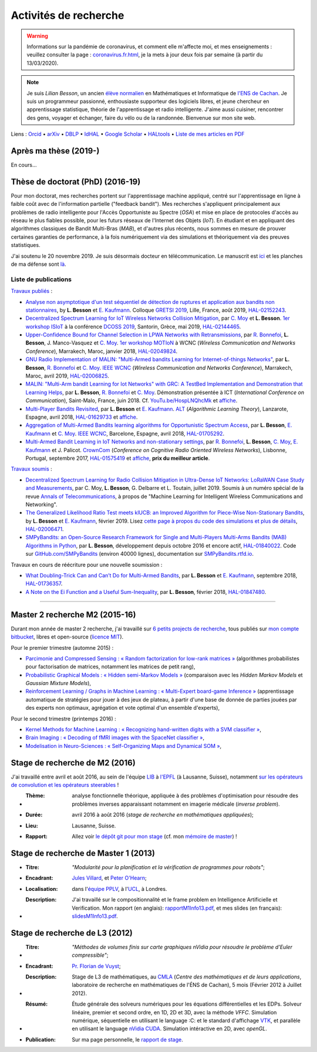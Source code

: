 .. meta::
   :description lang=fr: Description de mes activités de recherche (et divers liens)
   :description lang=en: Description of my research activities (and some links)

########################
 Activités de recherche
########################

.. warning:: Informations sur la pandémie de coronavirus, et comment elle m'affecte moi, et mes enseignements : veuillez consulter la page : `<coronavirus.fr.html>`_, je la mets à jour deux fois par semaine (à partir du 13/03/2020).


.. note::

    Je suis *Lilian Besson*, un ancien `élève normalien <http://www.math.ens-cachan.fr/version-francaise/haut-de-page/annuaire/besson-lilian-128754.kjsp>`_ en Mathématiques et Informatique de `l'ENS de Cachan <http://www.ens-cachan.fr/>`_. Je suis un programmeur passionné, enthousiaste supporteur des logiciels libres, et jeune chercheur en apprentissage statistique, théorie de l'apprentissage et radio intelligente. J'aime aussi cuisiner, rencontrer des gens, voyager et échanger, faire du vélo ou de la randonnée.
    Bienvenue sur mon site web.


Liens : `Orcid <https://orcid.org/0000-0003-2767-2563>`__ • `arXiv <https://arxiv.org/search/?searchtype=author&query=Besson%2C+Lilian>`__ • `DBLP <https://dblp.uni-trier.de/pers/hd/b/Besson:Lilian>`__ • `IdHAL <https://hal.inria.fr/search/index/q/*/authIdHal_s/lilian-besson>`__ • `Google Scholar <https://scholar.google.fr/citations?user=bt3upq8AAAAJ>`__ • `HALtools <https://haltools.inria.fr/Public/afficheRequetePubli.php?auteur_exp=Lilian%2C+Besson&CB_auteur=oui&CB_titre=oui&CB_article=oui&langue=Anglais&tri_exp=annee_publi&tri_exp2=typdoc&tri_exp3=date_publi&ordre_aff=TA&Fen=Rech&lang=fr&Formate=Oui&css=../css/VisuCondense.css>`__ • `Liste de mes articles en PDF <https://perso.crans.org/besson/articles/>`__


Après ma thèse (2019-)
----------------------

En cours…


Thèse de doctorat (PhD) (2016-19)
---------------------------------

Pour mon doctorat, mes recherches portent sur l'apprentissage machine appliqué, centré sur l'apprentissage en ligne à faible coût avec de l'information partielle ("feedback bandit"). Mes recherches s'appliquent principalement aux problèmes de radio intelligente pour l'Accès Opportuniste au Spectre (*OSA*) et mise en place de protocoles d'accès au réseau le plus fiables possible, pour les futurs réseaux de l'Internet des Objets (*IoT*). En étudiant et en appliquant des algorithmes classiques de Bandit Multi-Bras (*MAB*), et d'autres plus récents, nous sommes en mesure de prouver certaines garanties de performance, à la fois numériquement via des simulations et théoriquement via des preuves statistiques.

J'ai soutenu le 20 novembre 2019. Je suis désormais docteur en télécommunication. Le manuscrit est `ici <https://perso.crans.org/besson/articles/PhD_thesis__Lilian_Besson.pdf>`_ et les planches de ma défense sont `là <https://perso.crans.org/besson/slides/2019_11__PhD_Defense__Multi-players_Bandit_Algorithms_for_Internet_of_Things_Networks/slides.pdf>`_.

Liste de publications
~~~~~~~~~~~~~~~~~~~~~

`Travaux publiés <https://scholar.google.com/citations?user=bt3upq8AAAAJ?hl=fr>`__ :

- `Analyse non asymptotique d'un test séquentiel de détection de ruptures et application aux bandits non stationnaires <https://perso.crans.org/besson/articles/BK__GRETSI_2019.pdf>`__, by **L. Besson** et `E. Kaufmann <http://chercheurs.lille.inria.fr/ekaufman/research.html>`__. Colloque `GRETSI 2019 <http://gretsi.fr/colloque2019/>`__, Lille, France, août 2019, `HAL-02152243 <https://hal.inria.fr/hal-02152243>`__.

- `Decentralized Spectrum Learning for IoT Wireless Networks Collision Mitigation <https://perso.crans.org/besson/articles/MB__ISIoT_2019.pdf>`_, par `C. Moy <https://moychris.wordpress.com/>`__ et **L. Besson**. `1er workshop ISIoT <https://sites.google.com/view/ISIoT2019/>`_ à la conférence `DCOSS 2019 <https://dcoss.org/>`_, Santorin, Grèce, mai 2019, `HAL-02144465 <https://hal.inria.fr/hal-02144465>`__.

- `Upper-Confidence Bound for Channel Selection in LPWA Networks with Retransmissions <https://perso.crans.org/besson/articles/BMBM__IEEE_WCNC_2019.pdf>`__, par `R. Bonnefoi <https://remibonnefoi.wordpress.com/>`__, **L. Besson**, J. Manco-Vasquez et `C. Moy <https://moychris.wordpress.com/>`__. `1er workshop MOTIoN <https://sites.google.com/view/wcncworkshop-motion2019/>`_ à WCNC (*Wireless Communication and Networks Conference*), Marrakech, Maroc, janvier 2018, `HAL-02049824 <https://hal.inria.fr/hal-02049824>`__.

- `GNU Radio Implementation of MALIN: "Multi-Armed bandits Learning for Internet-of-things Networks" <https://hal.inria.fr/hal-02006825/document>`__, par **L. Besson**, `R. Bonnefoi <https://remibonnefoi.wordpress.com/>`__ et `C. Moy <https://moychris.wordpress.com/>`__. `IEEE WCNC <http://wcnc2019.ieee-wcnc.org/>`__ (*Wireless Communication and Networks Conference*), Marrakech, Maroc, avril 2019, `HAL-02006825 <https://hal.inria.fr/hal-02006825>`__.

- `MALIN: "Multi-Arm bandit Learning for Iot Networks" with GRC: A TestBed Implementation and Demonstration that Learning Helps <https://perso.crans.org/besson/articles/BBM__Demo_ICT_2018.pdf>`__, par **L. Besson**, `R. Bonnefoi <https://remibonnefoi.wordpress.com/>`__ et `C. Moy <https://moychris.wordpress.com/>`__. Démonstration présentée à ICT (*International Conference on Communication*), Saint-Malo, France, juin 2018. Cf. `YouTu.be/HospLNQhcMk <https://YouTu.be/HospLNQhcMk>`__ et `affiche <https://hal.inria.fr/hal-02013866/document>`__.

- `Multi-Player Bandits Revisited <https://hal.inria.fr/hal-01629733/document>`__, par **L. Besson** et `E. Kaufmann <http://chercheurs.lille.inria.fr/ekaufman/research.html>`__. `ALT <http://www.cs.cornell.edu/conferences/alt2018/accepted.html>`__ (*Algorithmic Learning Theory*), Lanzarote, Espagne, avril 2018, `HAL-01629733 <https://hal.inria.fr/hal-01629733>`__ et `affiche <https://hal.inria.fr/hal-02013847/document>`__.

- `Aggregation of Multi-Armed Bandits learning algorithms for Opportunistic Spectrum Access <https://hal.inria.fr/hal-01705292/document>`__, par **L. Besson**, `E. Kaufmann <http://chercheurs.lille.inria.fr/ekaufman/research.html>`__ et `C. Moy <https://moychris.wordpress.com/>`__. `IEEE WCNC <http://wcnc2018.ieee-wcnc.org/>`__, Barcelone, Espagne, avril 2018, `HAL-01705292 <https://hal.inria.fr/hal-01705292>`__.

- `Multi-Armed Bandit Learning in IoT Networks and non-stationary settings <https://hal.inria.fr/hal-01575419/document>`__, par `R. Bonnefoi <https://remibonnefoi.wordpress.com/>`__, **L. Besson**, `C. Moy <https://moychris.wordpress.com/>`__, `E. Kaufmann <http://chercheurs.lille.inria.fr/ekaufman/research.html>`__ et J. Palicot. `CrownCom <http://crowncom.org/2017/>`__ (*Conference on Cognitive Radio Oriented Wireless Networks*), Lisbonne, Portugal, septembre 2017, `HAL-01575419 <https://hal.inria.fr/hal-01575419>`__ et `affiche <https://hal.inria.fr/hal-02013839/document>`__, **prix du meilleur article**.


`Travaux soumis <https://scholar.google.com/citations?user=bt3upq8AAAAJ?hl=fr>`__ :

- `Decentralized Spectrum Learning for Radio Collision Mitigation in Ultra-Dense IoT Networks: LoRaWAN Case Study and Measurements <https://hal.inria.fr/hal-02006471/document>`__, par C. Moy, **L. Besson**, G. Delbarre et L. Toutain, juillet 2019. Soumis à un numéro spécial de la revue `Annals of Telecommunications <https://annalsoftelecommunications.wp.imt.fr>`__, à propos de "Machine Learning for Intelligent Wireless Communications and Networking".

- `The Generalized Likelihood Ratio Test meets klUCB: an Improved Algorithm for Piece-Wise Non-Stationary Bandits <https://hal.inria.fr/hal-02006471/document>`__, by **L. Besson** et `E. Kaufmann <http://chercheurs.lille.inria.fr/ekaufman/research.html>`__, février 2019. Lisez `cette page à propos du code des simulations et plus de détails <https://smpybandits.github.io/NonStationaryBandits.html#example-of-simulation-configuration>`__, `HAL-02006471 <https://hal.inria.fr/hal-02006471>`__.

- `SMPyBandits: an Open-Source Research Framework for Single and Multi-Players Multi-Arms Bandits (MAB) Algorithms in Python <https://hal.inria.fr/hal-01840022/document>`__, par **L. Besson**, développement depuis octobre 2016 et encore actif, `HAL-01840022 <https://hal.inria.fr/hal-01840022>`__. Code sur `GitHub.com/SMPyBandits <https://GitHub.com/SMPyBandits/SMPyBandits>`__ (environ 40000 lignes), documentation sur `SMPyBandits.rtfd.io <https://SMPyBandits.rtfd.io>`__.


Travaux en cours de réécriture pour une nouvelle soumission :

- `What Doubling-Trick Can and Can’t Do for Multi-Armed Bandits <https://hal.inria.fr/hal-01736357/document>`__, par **L. Besson** et `E. Kaufmann <http://chercheurs.lille.inria.fr/ekaufman/research.html>`__, septembre 2018, `HAL-01736357 <https://hal.inria.fr/hal-01736357>`__.

- `A Note on the Ei Function and a Useful Sum-Inequality <https://hal.inria.fr/hal-01847480/document>`__, par **L. Besson**, février 2018, `HAL-01847480 <https://hal.inria.fr/hal-01847480>`__.


-----------------------------------------------------------------------------


Master 2 recherche M2 (2015-16)
-------------------------------

Durant mon année de master 2 recherche, j'ai travaillé sur `6 petits projects de recherche <https://bitbucket.org/lbesson/profile/repositories?search=MVA>`_, tous publiés sur `mon compte bitbucket <https://bitbucket.org/lbesson/>`_, libres et open-source (`licence MIT <http://lbesson.mit-license.org/>`_).

Pour le premier trimestre (automne 2015) :

- `Parcimonie and Compressed Sensing : « Random factorization for low-rank matrices » <http://lbesson.bitbucket.io/pcs2016>`_ (algorithmes probabilistes pour factorisation de matrices, notamment les matrices de petit rang),
- `Probabilistic Graphical Models : « Hidden semi-Markov Models » <http://lbesson.bitbucket.io/pgm2016>`_ (comparaison avec les *Hidden Markov Models* et *Gaussian Mixture Models*),
- `Reinforcement Learning / Graphs in Machine Learning : « Multi-Expert board-game Inference » <http://lbesson.bitbucket.io/gml2016>`_ (apprentissage automatique de stratégies pour jouer à des jeux de plateau, à partir d'une base de donnée de parties jouées par des experts non optimaux, agrégation et vote optimal d'un ensemble d'experts),

Pour le second trimestre (printemps 2016) :

- `Kernel Methods for Machine Learning : « Recognizing hand-written digits with a SVM classifier » <http://lbesson.bitbucket.io/kernel2016>`_,
- `Brain Imaging : « Decoding of fMRI images with the SpaceNet classifier » <http://lbesson.bitbucket.io/brain2016>`_,
- `Modelisation in Neuro-Sciences : « Self-Organizing Maps and Dynamical SOM » <http://lbesson.bitbucket.io/neuro2016>`_,

Stage de recherche de M2 (2016)
-------------------------------
J'ai travaillé entre avril et août 2016, au sein de l'équipe `LIB <http://bigwww.epfl.ch/>`_ à `l'EPFL <http://www.epfl.ch/>`_ (à Lausanne, Suisse), notamment `sur les opérateurs de convolution et les opérateurs steerables <https://bitbucket.org/lbesson/internship-mva-2016>`_ !

* :Thème: analyse fonctionnelle théorique, appliquée à des problèmes d'optimisation pour résoudre des problèmes inverses apparaissant notamment en imagerie médicale (*inverse problem*).
* :Durée: avril 2016 à août 2016 (*stage de recherche en mathématiques appliquées*);
* :Lieu: Lausanne, Suisse.
* :Rapport: Allez voir `le dépôt git pour mon stage <https://bitbucket.org/lbesson/internship-mva-2016>`_ (cf. mon `mémoire de master <https://goo.gl/xPzw4A>`_) !


Stage de recherche de Master 1 (2013)
-------------------------------------
* :Titre: *"Modularité pour la planification et la vérification de programmes pour robots"*;

* :Encadrant: `Jules Villard <http://www0.cs.ucl.ac.uk/staff/J.Villard/>`_, et `Peter O'Hearn <http://www0.cs.ucl.ac.uk/staff/p.ohearn/>`_;

* :Localisation: dans l'`équipe PPLV <http://pplv.cs.ucl.ac.uk>`_, à l'`UCL <http://www.cs.ucl.ac.uk/>`_, à Londres.

* :Description: J'ai travaillé sur le compositionnalité et le frame problem en Intelligence Artificielle et Verification. Mon rapport (en anglais): `rapportM1Info13.pdf <http://perso.crans.org/besson/rapportM1Info13.pdf>`_, et mes slides (en français): `slidesM1Info13.pdf <http://perso.crans.org/besson/slidesM1Info13.pdf>`_.


Stage de recherche de L3 (2012)
-------------------------------
* :Titre: *"Méthodes de volumes finis sur carte graphiques nVidia pour résoudre le problème d'Euler compressible"*;

* :Encadrant: `Pr. Florian de Vuyst <http://www.ens-cachan.fr/de-vuyst-florian-100567.kjsp>`_;

* :Description: Stage de L3 de mathématiques, au `CMLA <http://www.cmla.ens-cachan.fr/>`_ (*Centre des mathématiques et de leurs applications*, laboratoire de recherche en mathématiques de l'ÉNS de Cachan), 5 mois (Février 2012 à Juillet 2012).

* :Résumé: Étude générale des solveurs numériques pour les équations différentielles et les EDPs. Solveur linéaire, premier et second ordre, en 1D, 2D et 3D, avec la méthode *VFFC*. Simulation numérique, séquentielle en utilisant le language :C: et le standard d'affichage `VTK <http://www.vtk.org>`_, et parallèle en utilisant le language `nVidia CUDA <http://www.nvidia.com/object/cuda_home_new.html>`_. Simulation intéractive en 2D, avec *openGL*.

* :Publication: Sur ma page personnelle, le `rapport de stage <publis/rapportL3Maths12.pdf>`_.

.. (c) Lilian Besson, 2011-2021, https://bitbucket.org/lbesson/web-sphinx/

